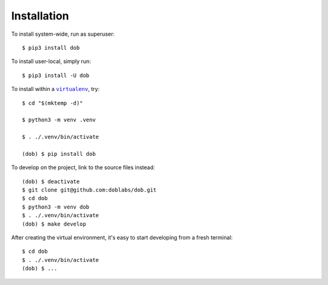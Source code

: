 ############
Installation
############

.. vim:tw=0:ts=3:sw=3:et:norl:nospell:ft=rst

.. |virtualenv| replace:: ``virtualenv``
.. _virtualenv: https://virtualenv.pypa.io/en/latest/

.. |workon| replace:: ``workon``
.. _workon: https://virtualenvwrapper.readthedocs.io/en/latest/command_ref.html?highlight=workon#workon

To install system-wide, run as superuser::

    $ pip3 install dob

To install user-local, simply run::

    $ pip3 install -U dob

To install within a |virtualenv|_, try::

    $ cd "$(mktemp -d)"

    $ python3 -m venv .venv

    $ . ./.venv/bin/activate

    (dob) $ pip install dob

To develop on the project, link to the source files instead::

    (dob) $ deactivate
    $ git clone git@github.com:doblabs/dob.git
    $ cd dob
    $ python3 -m venv dob
    $ . ./.venv/bin/activate
    (dob) $ make develop

After creating the virtual environment, it's easy to start
developing from a fresh terminal::

    $ cd dob
    $ . ./.venv/bin/activate
    (dob) $ ...

